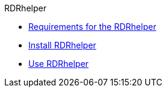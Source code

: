 .RDRhelper
* xref:requirements.adoc[Requirements for the RDRhelper]
* xref:install.adoc[Install RDRhelper]
* xref:usage.adoc[Use RDRhelper]